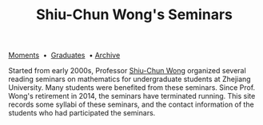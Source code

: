 #+title: Shiu-Chun Wong's Seminars
# #+title: Seminaire Shiu-Chun Wong
#+OPTIONS: toc:nil ':t html-postamble:nil tags:nil
#+HTML_HEAD: <link rel="stylesheet" type="text/css" href="minimal.css" />

# #+BEGIN_HTML
# <p>
# <hr style="color:000000; background-color: #000000; height: 5px;">
# </p>
# #+END_HTML

#+ATTR_HTML: :align middle
[[./img/shiu-chun.jpg]]

#+ATTR_HTML: :align middle
   [[file:archive.org][Moments]]  \bullet  [[file:past.org][Graduates]]  \bullet [[https://github.com/scwong-seminar/old-website][Archive]]

Started from early 2000s, Professor [[http://www.math.zju.edu.cn/teacher_intro.asp?userid=75][Shiu-Chun Wong]] organized several reading
seminars on mathematics for undergraduate students at Zhejiang University. Many
students were benefited from these seminars. Since Prof. Wong's retirement in
2014, the seminars have terminated running. This site records some syllabi of
these seminars, and the contact information of the students who had participated
the seminars.
